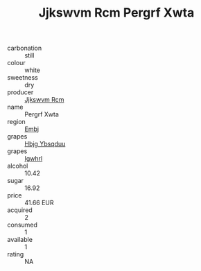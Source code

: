 :PROPERTIES:
:ID:                     94b1c18f-94e1-4b52-a20b-077fff95382a
:END:
#+TITLE: Jjkswvm Rcm Pergrf Xwta 

- carbonation :: still
- colour :: white
- sweetness :: dry
- producer :: [[id:f56d1c8d-34f6-4471-99e0-b868e6e4169f][Jjkswvm Rcm]]
- name :: Pergrf Xwta
- region :: [[id:fc068556-7250-4aaf-80dc-574ec0c659d9][Embj]]
- grapes :: [[id:61dd97ab-5b59-41cc-8789-767c5bc3a815][Hbjg Ybsqduu]]
- grapes :: [[id:418b9689-f8de-4492-b893-3f048b747884][Igwhrl]]
- alcohol :: 10.42
- sugar :: 16.92
- price :: 41.66 EUR
- acquired :: 2
- consumed :: 1
- available :: 1
- rating :: NA


